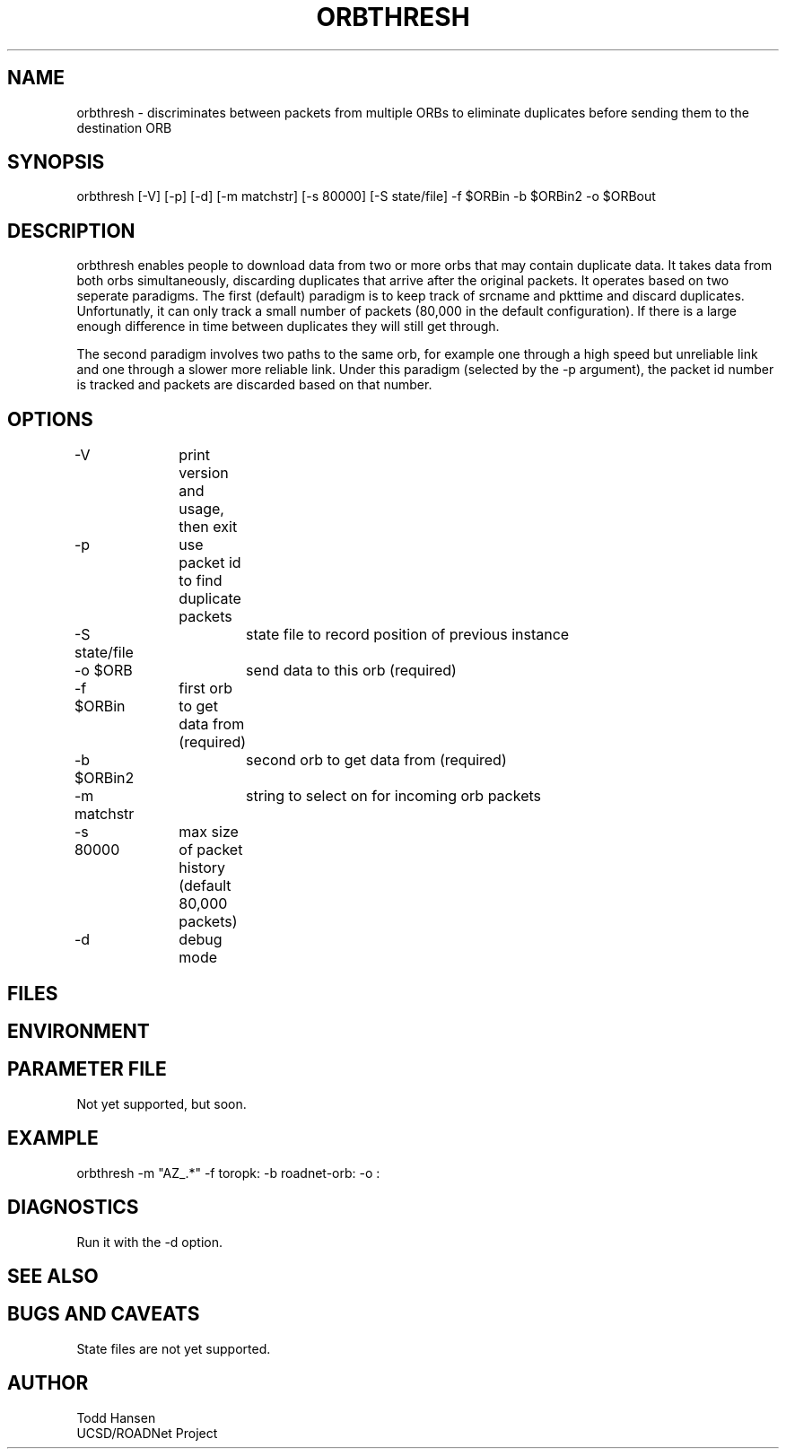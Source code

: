 .TH ORBTHRESH 1 "$Date: 2003/05/24 08:55:15 $"
.SH NAME
orbthresh \- discriminates between packets from multiple ORBs to eliminate duplicates before sending them to the destination ORB
.SH SYNOPSIS
.nf
orbthresh [-V] [-p] [-d] [-m matchstr] [-s 80000] [-S state/file] -f $ORBin -b $ORBin2 -o $ORBout
.fi
.SH DESCRIPTION
orbthresh enables people to download data from two or more orbs that may contain duplicate data. It takes data from both orbs simultaneously, discarding duplicates that arrive after the original packets. It operates based on two seperate paradigms. The first (default) paradigm is to keep track of srcname and pkttime and discard duplicates. Unfortunatly, it can only track a small number of packets (80,000 in the default configuration). If there is a large enough difference in time between duplicates they will still get through.

The second paradigm involves two paths to the same orb, for example one through a high speed but unreliable link and one through a slower more reliable link. Under this paradigm (selected by the -p argument), the packet id number is tracked and packets are discarded based on that number.
.SH OPTIONS
.nf
-V		print version and usage, then exit
-p		use packet id to find duplicate packets
-S state/file	state file to record position of previous instance
-o $ORB		send data to this orb (required)
-f $ORBin	first orb to get data from (required)
-b $ORBin2	second orb to get data from (required)
-m matchstr	string to select on for incoming orb packets
-s 80000	max size of packet history (default 80,000 packets)
-d		debug mode
.fi
.SH FILES
.SH ENVIRONMENT
.SH PARAMETER FILE
.nf
Not yet supported, but soon.
.fi
.SH EXAMPLE
 orbthresh -m "AZ_.*" -f toropk: -b roadnet-orb: -o :
.ft CW
.in 2c
.nf
.fi
.in
.ft R
.SH DIAGNOSTICS
Run it with the -d option. 
.SH "SEE ALSO"
.nf
.fi
.SH "BUGS AND CAVEATS"
State files are not yet supported.
.SH AUTHOR
.nf
Todd Hansen
UCSD/ROADNet Project
.fi
